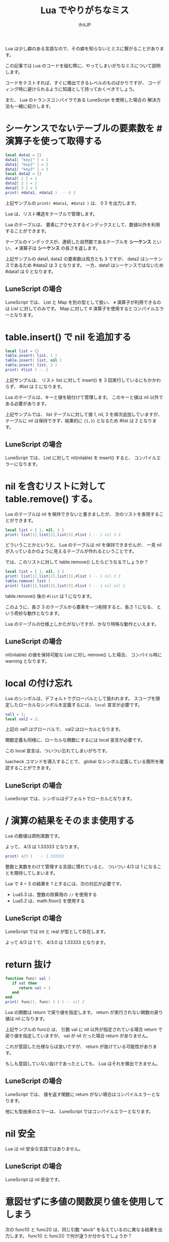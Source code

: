 #+TITLE: Lua でやりがちなミス
# -*- coding:utf-8 -*-
#+AUTHOR: ifritJP
#+STARTUP: nofold
#+OPTIONS: ^:{}
#+HTML_HEAD: <link rel="stylesheet" type="text/css" href="org-mode-document.css" />

Lua は少し癖のある言語なので、その癖を知らないとミスに繋がることがあります。

この記事では Lua のコードを組む際に、やってしまいがちなミスについて説明します。

コードをテストすれば、すぐに検出できるレベルのものばかりですが、
コーディング時に避けられるように知識として持っておくべきでしょう。

また、 Lua のトランスコンパイラである LuneScript を使用した場合の
解決方法も一緒に紹介します。

* シーケンスでないテーブルの要素数を # 演算子を使って取得する

#+BEGIN_SRC lua
local data1 = {}
data1[ "key1" ] = 1
data1[ "key2" ] = 2
data1[ "key3" ] = 3
local data2 = {}
data2[ 1 ] = 1
data2[ 2 ] = 2
data2[ 3 ] = 3
print( #data1, #data2 )  -- 0 3
#+END_SRC

上記サンプルの ~print( #data1, #data2 )~ は、 0 3 を出力します。

Lua は、リスト構造をテーブルで管理します。

Lua のテーブルは、
要素にアクセスするインデックスとして、数値以外を利用することができます。

テーブルのインデックスが、連続した自然数であるテーブルを *シーケンス* といい、
~#~ 演算子は *シーケンス* の長さを返します。

上記サンプルの data1, data2 の要素数は両方とも 3 ですが、
data2 はシーケンスであるため #data2 は 3 となります。
一方、data1 はシーケンスではないため #data1 は 0 となります。


** LuneScript の場合

LuneScript では、 List と Map を別の型として扱い、
~#~ 演算子が利用できるのは List に対してのみです。
Map に対して # 演算子を使用するとコンパイルエラーとなります。

* table.insert() で nil を追加する

#+BEGIN_SRC lua
local list = {}
table.insert( list, 1 )
table.insert( list, nil )
table.insert( list, 3 )
print( #list ) -- 2
#+END_SRC

上記サンプルは、
リスト list に対して insert() を 3 回実行しているにもかかわらず、
#list は 2 になります。

Lua のテーブルは、キーと値を紐付けて管理します。
このキーと値は nil 以外である必要があります。

上記サンプルでは、 list テーブルに対して値 1, nil, 3 を順次追加していますが、
テーブルに nil は保持できず、結果的に ~{1,3}~ となるため #list は 2 となります。

** LuneScript の場合

LuneScript では、 List に対して nil(nilable) を insert() すると、
コンパイルエラーになります。

* nil を含むリストに対して table.remove() する。

Lua のテーブルは nil を保持できないと書きましたが、
次のリストを表現することができます。

#+BEGIN_SRC lua
local list = { 1, nil, 3 }
print( list[1],list[2],list[3],#list ) -- 1 nil 3 3
#+END_SRC

どういうことかというと、 Lua のテーブルは nil を保持できませんが、
一見 nil が入っているかのように見えるテーブルが作れるということです。


では、このリストに対して table.remove() したらどうなるでしょうか？

#+BEGIN_SRC lua
local list = { 1, nil, 3 }
print( list[1],list[2],list[3],#list ) -- 1 nil 3 3
table.remove( list )
print( list[1],list[2],list[3],#list ) -- 1 nil nil 1
#+END_SRC

table.remove() 後の ~#list~ は 1 になります。

このように、長さ 3 のテーブルから要素を一つ削除すると、長さ 1 になる、
という奇妙な動作となります。

Lua のテーブルの仕様上しかたがないですが、かなり特殊な動作といえます。

** LuneScript の場合

nil(nilable) の値を保持可能な List に対し remove() した場合、
コンパイル時に warning となります。

* local の付け忘れ

Lua のシンボルは、デフォルトでグローバルとして扱われます。
スコープを限定したローカルなシンボルを定義するには、  ~local~ 宣言が必要です。

#+BEGIN_SRC lua
val1 = 1;
local val2 = 2;
#+END_SRC

上記の val1 はグローバルで、 val2 はローカルとなります。

関数定義も同様に、ローカルな関数にするには local 宣言が必要です。

この local 宣言は、ついつい忘れてしまいがちです。

luacheck コマンドを導入することで、
global なシンボル定義している箇所を確認することができます。

** LuneScript の場合

LuneScript では、シンボルはデフォルトでローカルとなります。

* / 演算の結果をそのまま使用する

Lua の数値は原則実数です。

よって、 4/3 は 1.33333 となります。

#+BEGIN_SRC lua
print( 4/3 )   -- 1.333333
#+END_SRC

整数と実数をわけて管理する言語に慣れていると、
ついつい 4/3 は 1 になることを期待してしまいます。

Lua で 4 ÷ 3 の結果を 1 とするには、次の対応が必要です。

- Lua5.3 は、整数の除算用の ~//~ を使用する
- Lua5.2 は、math.floor() を使用する

** LuneScript の場合

LuneScript では int と real が型として存在します。

よって 4/3 は 1 で、 4/3.0 は 1.33333 となります。

* return 抜け

#+BEGIN_SRC lua
function func( val )
   if val then
      return val + 1
   end
end
print( func(), func( 1 ) ) -- nil 2
#+END_SRC

Lua の関数は return で戻り値を指定します。
return が実行されない関数の戻り値は nil になります。

上記サンプルの func() は、
引数 val に nil 以外が指定されている場合 return で戻り値を指定していますが、
val が nil だった場合 return がありません。

これが意図した仕様ならば良いですが、
return が抜けている可能性があります。

もしも意図していない抜けであったとしても、 Lua はそれを検出できません。

** LuneScript の場合

LuneScript では、 値を返す関数に return がない場合はコンパイルエラーとなります。

他にも型由来のエラーは、 LuneScript ではコンパイルエラーとなります。

* nil 安全

Lua は nil 安全な言語ではありません。

** LuneScript の場合

LuneScript は nil 安全です。

* 意図せずに多値の関数戻り値を使用してしまう

次の func1() と func2() は、同じ引数 "abcb" を与えているのに異なる結果を出力します。
func1() と func2() で何が違うか分かるでしょうか？
  
#+BEGIN_SRC lua
local function func1( txt ) 
   print( string.byte( txt:gsub( "b", "B" ) ) )
end
local function func2( txt ) 
   print( string.byte( (txt:gsub( "b", "B" )) ) )
end
func1( "abcb" ) -- 66
func2( "abcb" ) -- 97
#+END_SRC

答は、 func1() は string.byte に ~txt:gsub( "b", "B" )~ の
戻り値そのままを渡しているのに対し、
func2() は ~()~ を括った ~(txt:gsub( "b", "B" ))~ を渡しています。

Lua の関数の戻り値が多値だった場合、第一の戻り値だけを引数に渡しているつもりが、
多値の戻り値を引数に渡してしまう可能性があります。

これにより、意図しない動作になってしまうことがあります。

** LuneScript の場合

LuneScript では、多値の戻り値を使用する場合は、明示が必要です。

明示しない場合は warning になります。

詳しくは次を参考に。

[[../../lunescript/multipleretval]]

* and or を利用した三項演算

Lua には三項演算子はなく、
その代わりとして次のような and or を利用したテクニックが良く紹介されています。

  ~EXP and VAL1 or VAL2~

これは EXP が真の時に VAL1 となり、偽の時に VAL2 となります。

例えば次の場合、 ~func(1)~ は ~1 nil~ を出力し、  ~func(2)~ は ~nil 1~ を出力します。

#+BEGIN_SRC lua
local function func( val )
   print( val == 1 and 1 or nil, val == 2 and 1 or nil )
end
func( 1 ) -- 1 nil
func( 2 ) -- nil 1
#+END_SRC

and or を利用したテクニックの場合、
VAL1 が偽 ( nil あるいは false ) となると、期待する動作になりません。

上記 func() の VAL1, VAL2 の関係を置き換えた場合、次のようになります。

#+BEGIN_SRC lua
local function func( val )
   print( val == 1 and nil or 1, val == 2 and nil or 1 )
end
func( 1 ) -- 1 1
func( 2 ) -- 1 1
#+END_SRC

この場合、 ~func(1)~ , ~func(2)~ ともに ~1 1~ を出力します。

and or の仕様としては正しい動作ですが、
and or を三項演算子として使用した場合は異なる結果になります。

** LuneScript の場合

これについては LuneScript も同じです。

そのうち三項演算子を実装しようかな。。
